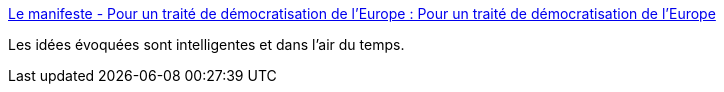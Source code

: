 :jbake-type: post
:jbake-status: published
:jbake-title: Le manifeste - Pour un traité de démocratisation de l'Europe : Pour un traité de démocratisation de l'Europe
:jbake-tags: politique,europe,progrès,_mois_déc.,_année_2018
:jbake-date: 2018-12-10
:jbake-depth: ../
:jbake-uri: shaarli/1544463212000.adoc
:jbake-source: https://nicolas-delsaux.hd.free.fr/Shaarli?searchterm=http%3A%2F%2Ftdem.eu%2F&searchtags=politique+europe+progr%C3%A8s+_mois_d%C3%A9c.+_ann%C3%A9e_2018
:jbake-style: shaarli

http://tdem.eu/[Le manifeste - Pour un traité de démocratisation de l'Europe : Pour un traité de démocratisation de l'Europe]

Les idées évoquées sont intelligentes et dans l'air du temps.
